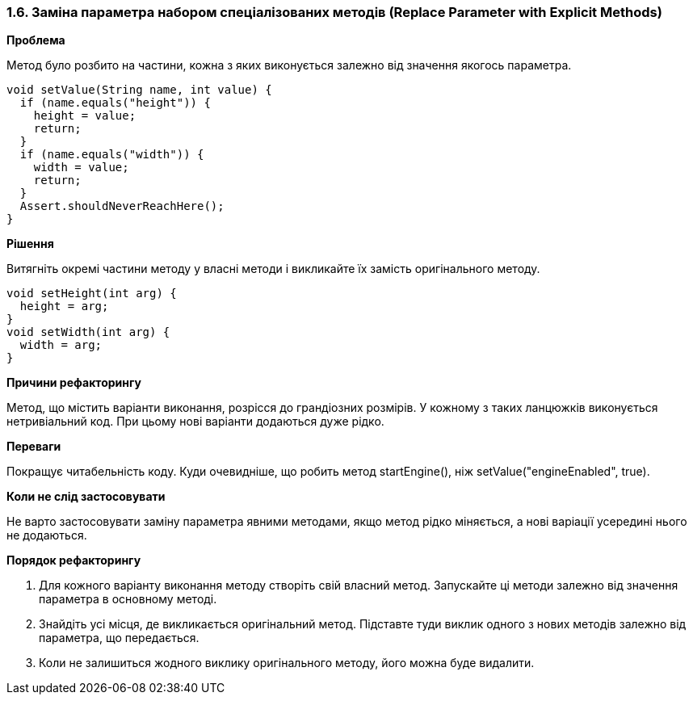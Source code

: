 === 1.6. Заміна параметра набором спеціалізованих методів (Replace Parameter with Explicit Methods)

*Проблема*

Метод було розбито на частини, кожна з яких виконується залежно від значення якогось параметра.

[source, java]
----
void setValue(String name, int value) {
  if (name.equals("height")) {
    height = value;
    return;
  }
  if (name.equals("width")) {
    width = value;
    return;
  }
  Assert.shouldNeverReachHere();
}
----

*Рішення*

Витягніть окремі частини методу у власні методи і викликайте їх замість оригінального методу.

[source, java]
----
void setHeight(int arg) {
  height = arg;
}
void setWidth(int arg) {
  width = arg;
}
----

*Причини рефакторингу*

Метод, що містить варіанти виконання, розрісся до грандіозних розмірів. У кожному з таких ланцюжків виконується нетривіальний код. При цьому нові варіанти додаються дуже рідко.

*Переваги*

Покращує читабельність коду. Куди очевидніше, що робить метод startEngine(), ніж setValue("engineEnabled", true).

*Коли не слід застосовувати*

Не варто застосовувати заміну параметра явними методами, якщо метод рідко міняється, а нові варіації усередині нього не додаються.

*Порядок рефакторингу*

. Для кожного варіанту виконання методу створіть свій власний метод. Запускайте ці методи залежно від значення параметра в основному методі.

. Знайдіть усі місця, де викликається оригінальний метод. Підставте туди виклик одного з нових методів залежно від параметра, що передається.

. Коли не залишиться жодного виклику оригінального методу, його можна буде видалити.